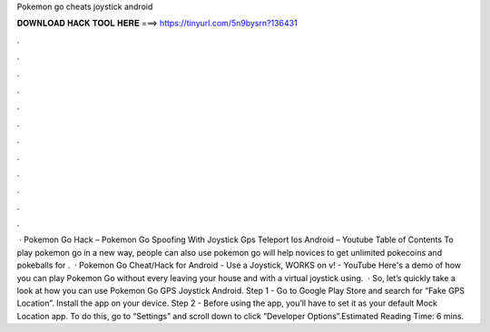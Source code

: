 Pokemon go cheats joystick android

𝐃𝐎𝐖𝐍𝐋𝐎𝐀𝐃 𝐇𝐀𝐂𝐊 𝐓𝐎𝐎𝐋 𝐇𝐄𝐑𝐄 ===> https://tinyurl.com/5n9bysrn?136431

.

.

.

.

.

.

.

.

.

.

.

.

 · Pokemon Go Hack – Pokemon Go Spoofing With Joystick Gps Teleport Ios Android – Youtube Table of Contents To play pokemon go in a new way, people can also use pokemon go  will help novices to get unlimited pokecoins and pokeballs for .  · Pokemon Go Cheat/Hack for Android - Use a Joystick, WORKS on v! - YouTube Here's a demo of how you can play Pokemon Go without every leaving your house and with a virtual joystick using.  · So, let’s quickly take a look at how you can use Pokemon Go GPS Joystick Android. Step 1 - Go to Google Play Store and search for “Fake GPS Location”. Install the app on your device. Step 2 - Before using the app, you’ll have to set it as your default Mock Location app. To do this, go to “Settings” and scroll down to click “Developer Options”.Estimated Reading Time: 6 mins.